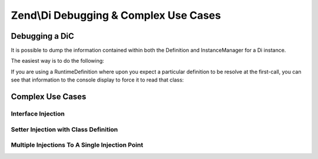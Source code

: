 .. _zend.di.debugging-and-complex-use-cases:

Zend\\Di Debugging & Complex Use Cases
======================================

.. _zend.di.zend.di.debugging-and-complex-use-cases.debugging:

Debugging a DiC
---------------

It is possible to dump the information contained within both the Definition and InstanceManager for a Di instance.

The easiest way is to do the following:

.. code-block:: php
   :linenos:

       Zend\Di\Display\Console::export($di);

If you are using a RuntimeDefinition where upon you expect a particular definition to be resolve at the first-call,
you can see that information to the console display to force it to read that class:

.. code-block:: php
   :linenos:

           Zend\Di\Display\Console::export($di, array('A\ClassIWantTo\GetTheDefinitionFor'));

.. _zend.di.zend.di.debugging-and-complex-use-cases.complex-use-cases:

Complex Use Cases
-----------------

.. _zend.di.zend.di.debugging-and-complex-use-cases.complex-use-cases.interface-injection:

Interface Injection
^^^^^^^^^^^^^^^^^^^

.. code-block:: php
   :linenos:

   namespace Foo\Bar {
       class Baz implements BamAwareInterface
       {
           public $bam;
           
           public function setBam(Bam $bam)
           {
               $this->bam = $bam;
           }
       }
       class Bam
       {
       }
       interface BamAwareInterface
       {
           public function setBam(Bam $bam);
       }
   }

   namespace {
       include 'zf2bootstrap.php';
       $di = new Zend\Di\Di;
       $baz = $di->get('Foo\Bar\Baz');
   }

.. _zend.di.zend.di.debugging-and-complex-use-cases.complex-use-cases.setter-injection-with-class-definition:

Setter Injection with Class Definition
^^^^^^^^^^^^^^^^^^^^^^^^^^^^^^^^^^^^^^

.. code-block:: php
   :linenos:

   namespace Foo\Bar {
       class Baz
       {
           public $bam;
           
           public function setBam(Bam $bam)
           {
               $this->bam = $bam;
           }
       }
       class Bam {
       }
   }

   namespace {
       $di = new Zend\Di\Di;
       $di->configure(new Zend\Di\Config(array(
           'definition' => array(
               'class' => array(
                   'Foo\Bar\Baz' => array(
                       'setBam' => array('required' => true)
                   )
               )
           )
       )));
       $baz = $di->get('Foo\Bar\Baz');
   }

.. _zend.di.zend.di.debugging-and-complex-use-cases.complex-use-cases.multiple-injections:

Multiple Injections To A Single Injection Point
^^^^^^^^^^^^^^^^^^^^^^^^^^^^^^^^^^^^^^^^^^^^^^^

.. code-block:: php
   :linenos:

   namespace Application {
       class Page
       {
           public $blocks;
           
           public function addBlock(Block $block)
           {
               $this->blocks[] = $block;
           }
       }
       interface Block
       {
       }
   }

   namespace MyModule {
       class BlockOne implements \Application\Block {}
       class BlockTwo implements \Application\Block {}
   }

   namespace {
       include 'zf2bootstrap.php';
       $di = new Zend\Di\Di;
       $di->configure(new Zend\Di\Config(array(
           'definition' => array(
               'class' => array(
                   'Application\Page' => array(
                       'addBlock' => array(
                           'block' => array('type' => 'Application\Block', 'required' => true)
                       )
                   )
               )
           ),
           'instance' => array(
               'Application\Page' => array(
                   'injections' => array(
                       'MyModule\BlockOne',
                       'MyModule\BlockTwo'
                   )
               )
           )
       )));
       $page = $di->get('Application\Page');
   }


